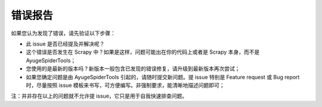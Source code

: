 .. _additional-bug_reporting:

==========
错误报告
==========

如果您认为发现了错误，请先验证以下步骤：

- 此 issue 是否已经提及并解决呢？
- 这个错误是否发生在 Scrapy 中？如果是这样，问题可能出在你的代码上或者是 Scrapy 本身，而不是 AyugeSpiderTools；
- 您使用的是最新的版本吗？新版本一般包含已发现的错误修复，请升级到最新版本再次尝试；
- 如果您确定问题是由 AyugeSpiderTools 引起的，请随时提交新问题。提 issue 特别是 Feature request 或 \
  Bug report 时，尽量按照 issue 模板来书写，可方便编写。非强制要求，能清晰地描述问题即可；

注：并非存在以上的问题就不允许提 issue，它只是用于自我快速排查问题。
